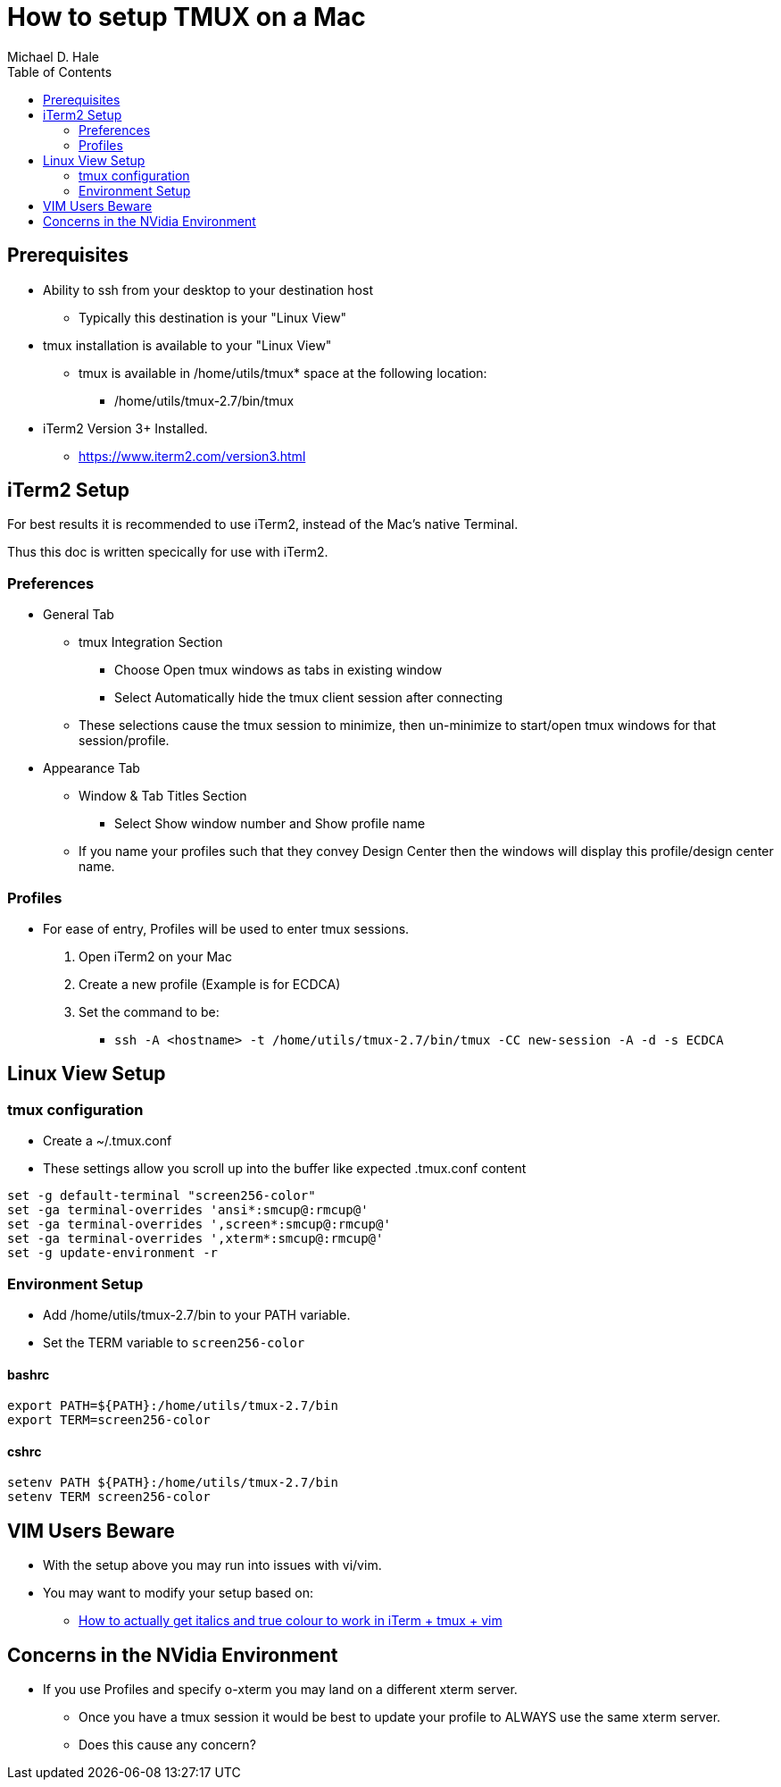 = How to setup TMUX on a Mac
Michael D. Hale
:toc:     
:tmuxDir: /home/utils/tmux-2.7
:tmuxBinDir: {tmuxDir}/bin
:tmux: {tmuxBinDir}/tmux
:TERM: screen256-color

== Prerequisites

* Ability to ssh from your desktop to your destination host
** Typically this destination is your "Linux View"
* tmux installation is available to your "Linux View"
** tmux is available in /home/utils/tmux* space at the following location:
*** {tmux}
* iTerm2 Version 3+ Installed.
** https://www.iterm2.com/version3.html

== iTerm2 Setup

For best results it is recommended to use iTerm2, instead of the Mac’s native Terminal.

Thus this doc is written specically for use with iTerm2.

=== Preferences

* General Tab
** tmux Integration Section
*** Choose Open tmux windows as tabs in existing window
*** Select Automatically hide the tmux client session after connecting
** These selections cause the tmux session to minimize, then un-minimize to start/open tmux windows for that session/profile.
* Appearance Tab
** Window & Tab Titles Section
*** Select Show window number and Show profile name
** If you name your profiles such that they convey Design Center then the windows will display this profile/design center name.

=== Profiles

* For ease of entry, Profiles will be used to enter tmux sessions.
. Open iTerm2 on your Mac
. Create a new profile (Example is for ECDCA)
. Set the command to be:
** `ssh -A <hostname> -t {tmux} -CC new-session -A -d -s ECDCA`

== Linux View Setup

=== tmux configuration

* Create a ~/.tmux.conf
* These settings allow you scroll up into the buffer like expected .tmux.conf content

[source,bashrc,subs="attributes"]
----
set -g default-terminal "{TERM}"
set -ga terminal-overrides 'ansi*:smcup@:rmcup@'
set -ga terminal-overrides ',screen*:smcup@:rmcup@'
set -ga terminal-overrides ',xterm*:smcup@:rmcup@'
set -g update-environment -r
----

=== Environment Setup

* Add {tmuxBinDir} to your PATH variable.
* Set the TERM variable to `{TERM}`

////
* Set the TERMINFO variable to:
** `{tmuxDir}/share/terminfo`
////

==== bashrc
[source,bashrc,subs="attributes"]
----
export PATH=${PATH}:{tmuxBinDir}
export TERM={TERM}
----

//export TERMINFO={tmuxDir}/share/terminfo

==== cshrc

[source,cshrc,subs="attributes"]
----
setenv PATH ${PATH}:{tmuxBinDir}
setenv TERM {TERM}
----

//setenv TERMINFO {tmuxDir}/share/terminfo

== VIM Users Beware

* With the setup above you may run into issues with vi/vim.
* You may want to modify your setup based on:
** https://medium.com/@dubistkomisch/how-to-actually-get-italics-and-true-colour-to-work-in-iterm-tmux-vim-9ebe55ebc2be[How to actually get italics and true colour to work in iTerm + tmux + vim]

== Concerns in the NVidia Environment

* If you use Profiles and specify o-xterm you may land on a different xterm server.
** Once you have a tmux session it would be best to update your profile to ALWAYS use the same xterm server.
** Does this cause any concern?
